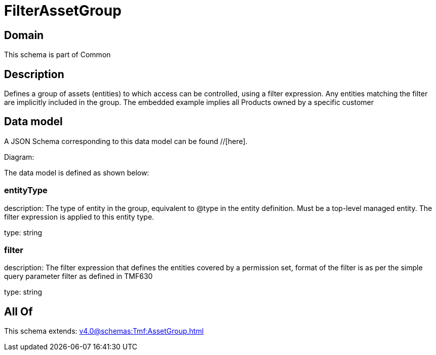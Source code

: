 = FilterAssetGroup

[#domain]
== Domain

This schema is part of Common

[#description]
== Description
Defines a group of assets (entities) to which access can be controlled, using a filter expression. Any entities matching the filter are implicitly included in the group. The embedded example implies all Products owned by a specific customer


[#data_model]
== Data model

A JSON Schema corresponding to this data model can be found //[here].

Diagram:


The data model is defined as shown below:


=== entityType
description: The type of entity in the group, equivalent to @type in the entity definition. Must be a top-level managed entity. The filter expression is applied to this entity type.

type: string


=== filter
description: The filter expression that defines the entities covered by a permission set, format of the filter is as per the simple query parameter filter as defined in TMF630

type: string


[#all_of]
== All Of

This schema extends: xref:v4.0@schemas:Tmf:AssetGroup.adoc[]
